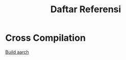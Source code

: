 #+TITLE: Daftar Referensi 

* Cross Compilation

[[https://jensd.be/1126/linux/cross-compiling-for-arm-or-aarch64-on-debian-or-ubuntu][Build aarch]]
